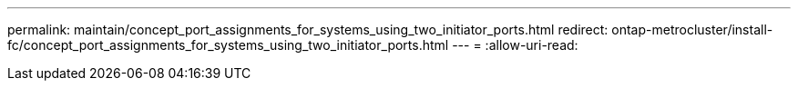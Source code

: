 ---
permalink: maintain/concept_port_assignments_for_systems_using_two_initiator_ports.html 
redirect: ontap-metrocluster/install-fc/concept_port_assignments_for_systems_using_two_initiator_ports.html 
---
= 
:allow-uri-read: 



